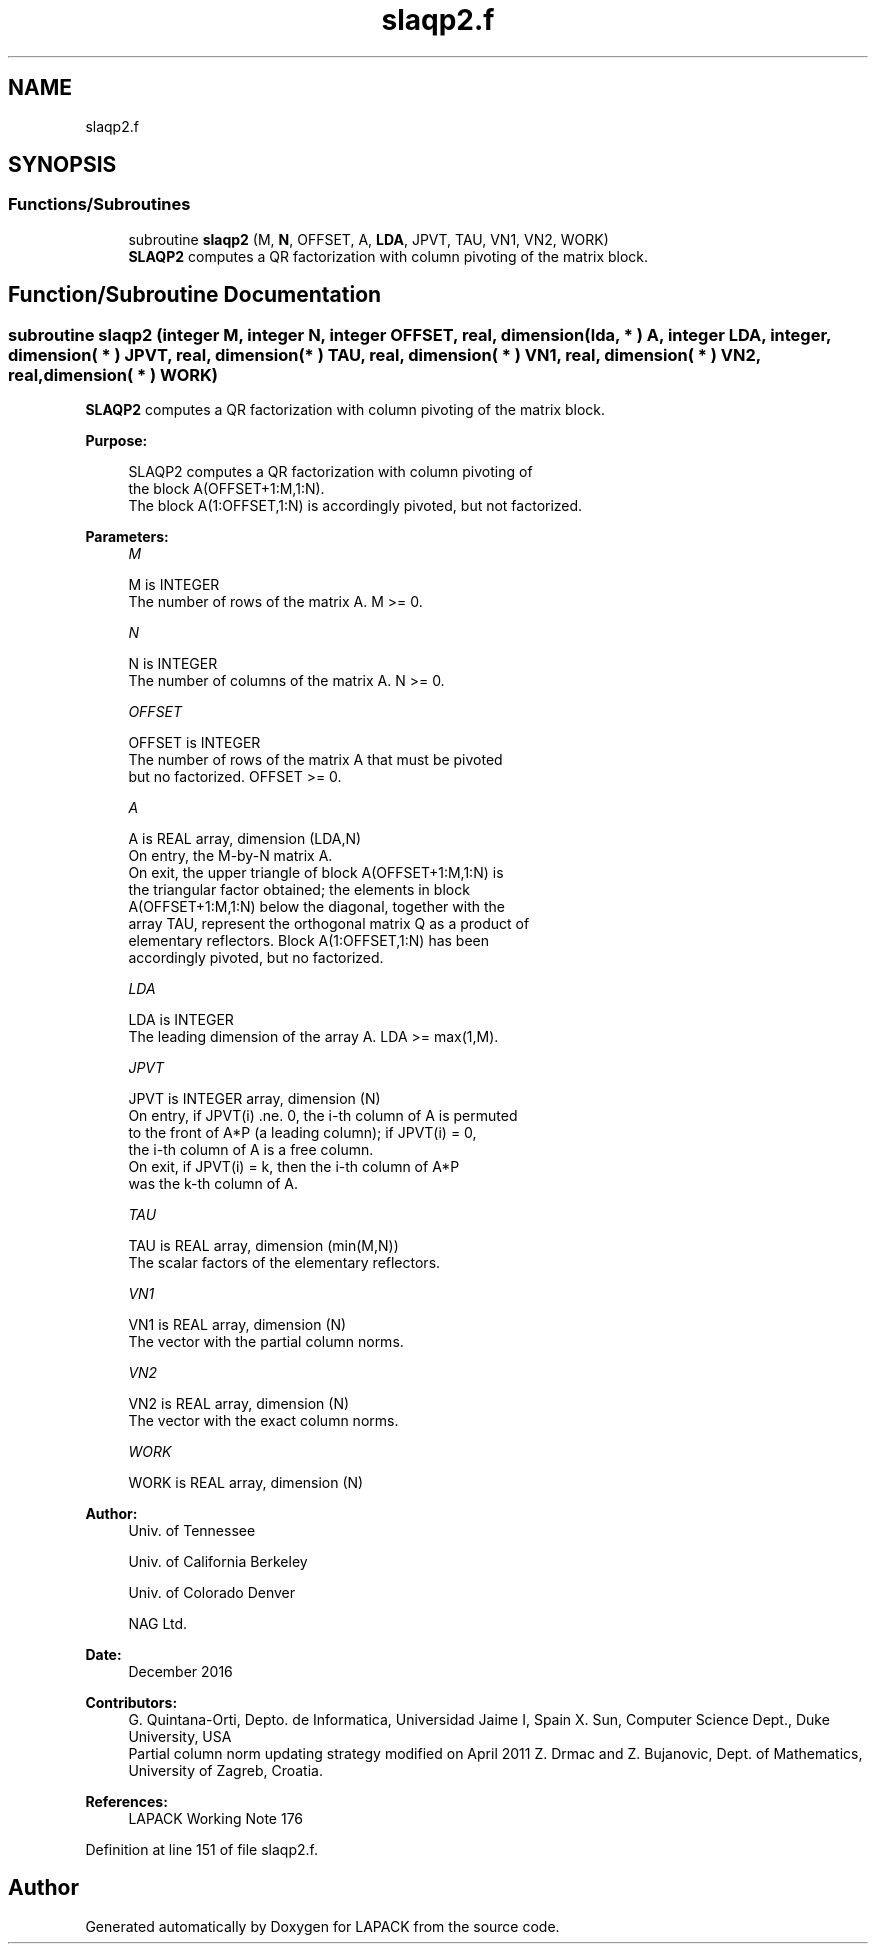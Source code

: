 .TH "slaqp2.f" 3 "Tue Nov 14 2017" "Version 3.8.0" "LAPACK" \" -*- nroff -*-
.ad l
.nh
.SH NAME
slaqp2.f
.SH SYNOPSIS
.br
.PP
.SS "Functions/Subroutines"

.in +1c
.ti -1c
.RI "subroutine \fBslaqp2\fP (M, \fBN\fP, OFFSET, A, \fBLDA\fP, JPVT, TAU, VN1, VN2, WORK)"
.br
.RI "\fBSLAQP2\fP computes a QR factorization with column pivoting of the matrix block\&. "
.in -1c
.SH "Function/Subroutine Documentation"
.PP 
.SS "subroutine slaqp2 (integer M, integer N, integer OFFSET, real, dimension( lda, * ) A, integer LDA, integer, dimension( * ) JPVT, real, dimension( * ) TAU, real, dimension( * ) VN1, real, dimension( * ) VN2, real, dimension( * ) WORK)"

.PP
\fBSLAQP2\fP computes a QR factorization with column pivoting of the matrix block\&.  
.PP
\fBPurpose: \fP
.RS 4

.PP
.nf
 SLAQP2 computes a QR factorization with column pivoting of
 the block A(OFFSET+1:M,1:N).
 The block A(1:OFFSET,1:N) is accordingly pivoted, but not factorized.
.fi
.PP
 
.RE
.PP
\fBParameters:\fP
.RS 4
\fIM\fP 
.PP
.nf
          M is INTEGER
          The number of rows of the matrix A. M >= 0.
.fi
.PP
.br
\fIN\fP 
.PP
.nf
          N is INTEGER
          The number of columns of the matrix A. N >= 0.
.fi
.PP
.br
\fIOFFSET\fP 
.PP
.nf
          OFFSET is INTEGER
          The number of rows of the matrix A that must be pivoted
          but no factorized. OFFSET >= 0.
.fi
.PP
.br
\fIA\fP 
.PP
.nf
          A is REAL array, dimension (LDA,N)
          On entry, the M-by-N matrix A.
          On exit, the upper triangle of block A(OFFSET+1:M,1:N) is
          the triangular factor obtained; the elements in block
          A(OFFSET+1:M,1:N) below the diagonal, together with the
          array TAU, represent the orthogonal matrix Q as a product of
          elementary reflectors. Block A(1:OFFSET,1:N) has been
          accordingly pivoted, but no factorized.
.fi
.PP
.br
\fILDA\fP 
.PP
.nf
          LDA is INTEGER
          The leading dimension of the array A. LDA >= max(1,M).
.fi
.PP
.br
\fIJPVT\fP 
.PP
.nf
          JPVT is INTEGER array, dimension (N)
          On entry, if JPVT(i) .ne. 0, the i-th column of A is permuted
          to the front of A*P (a leading column); if JPVT(i) = 0,
          the i-th column of A is a free column.
          On exit, if JPVT(i) = k, then the i-th column of A*P
          was the k-th column of A.
.fi
.PP
.br
\fITAU\fP 
.PP
.nf
          TAU is REAL array, dimension (min(M,N))
          The scalar factors of the elementary reflectors.
.fi
.PP
.br
\fIVN1\fP 
.PP
.nf
          VN1 is REAL array, dimension (N)
          The vector with the partial column norms.
.fi
.PP
.br
\fIVN2\fP 
.PP
.nf
          VN2 is REAL array, dimension (N)
          The vector with the exact column norms.
.fi
.PP
.br
\fIWORK\fP 
.PP
.nf
          WORK is REAL array, dimension (N)
.fi
.PP
 
.RE
.PP
\fBAuthor:\fP
.RS 4
Univ\&. of Tennessee 
.PP
Univ\&. of California Berkeley 
.PP
Univ\&. of Colorado Denver 
.PP
NAG Ltd\&. 
.RE
.PP
\fBDate:\fP
.RS 4
December 2016 
.RE
.PP
\fBContributors: \fP
.RS 4
G\&. Quintana-Orti, Depto\&. de Informatica, Universidad Jaime I, Spain X\&. Sun, Computer Science Dept\&., Duke University, USA 
.br
 Partial column norm updating strategy modified on April 2011 Z\&. Drmac and Z\&. Bujanovic, Dept\&. of Mathematics, University of Zagreb, Croatia\&. 
.RE
.PP
\fBReferences: \fP
.RS 4
LAPACK Working Note 176  
.RE
.PP

.PP
Definition at line 151 of file slaqp2\&.f\&.
.SH "Author"
.PP 
Generated automatically by Doxygen for LAPACK from the source code\&.
